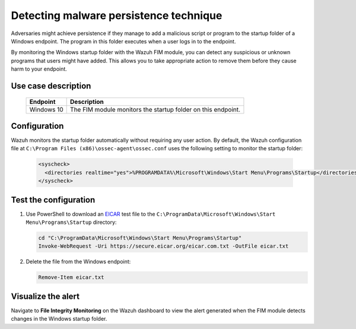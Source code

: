 .. Copyright (C) 2015, Wazuh, Inc.

.. meta::
  :description: The Wazuh FIM module monitors directories to detect file changes, additions, and deletions. Discover some FIM use cases in this section of our documentation. 
  
Detecting malware persistence technique
=======================================

Adversaries might achieve persistence if they manage to add a malicious script or program to the startup folder of a Windows endpoint. The program in this folder executes when a user logs in to the endpoint. 

By monitoring the Windows startup folder with the Wazuh FIM module, you can detect any suspicious or unknown programs that users might have added. This allows you to take appropriate action to remove them before they cause harm to your endpoint. 

Use case description
--------------------

  +---------------------+-----------------------------------------------------------------------------------------------+
  | Endpoint            | Description                                                                                   |
  +=====================+===============================================================================================+
  | Windows 10          | The FIM module monitors the startup folder on this endpoint.                                  |                                                                                                                               
  +---------------------+-----------------------------------------------------------------------------------------------+

Configuration
-------------

Wazuh monitors the startup folder automatically without requiring any user action. By default, the Wazuh configuration file at ``C:\Program Files (x86)\ossec-agent\ossec.conf`` uses the following setting to monitor the startup folder:

   .. code-block:: xml

      <syscheck>
        <directories realtime="yes">%PROGRAMDATA%\Microsoft\Windows\Start Menu\Programs\Startup</directories>
      </syscheck>

Test the configuration
----------------------

#. Use PowerShell to download an `EICAR <https://secure.eicar.org/eicar.com.txt>`_ test file to the ``C:\ProgramData\Microsoft\Windows\Start Menu\Programs\Startup`` directory:

   .. code-block:: console

      cd "C:\ProgramData\Microsoft\Windows\Start Menu\Programs\Startup"
      Invoke-WebRequest -Uri https://secure.eicar.org/eicar.com.txt -OutFile eicar.txt

#. Delete the file from the Windows endpoint:

   .. code-block:: console

      Remove-Item eicar.txt

Visualize the alert
-------------------

Navigate to **File Integrity Monitoring** on the Wazuh dashboard to view the alert generated when the FIM module detects changes in the Windows startup folder.

.. thumbnail:: /images/manual/fim/changes-windows-startup-folder.png
  :title: Changes in the Windows startup folder
  :alt: Changes in the Windows startup folder
  :align: center
  :width: 80%
  
  Additionally, you can integrate the Wazuh FIM module with VirusTotal to automatically remove this type of threat. You can find more information in our :doc:`Proof of Concept </proof-of-concept-guide/detect-remove-malware-virustotal>` guide.
  